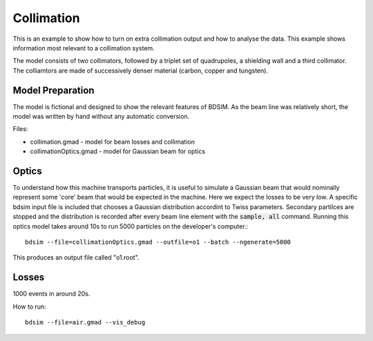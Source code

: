 Collimation
===========

This is an example to show how to turn on extra collimation output and
how to analyse the data. This example shows information most relevant
to a collimation system.

The model consists of two collimators, followed by a triplet set of
quadrupoles, a shielding wall and a third collimator. The colliamtors
are made of successively denser material (carbon, copper and tungsten).

Model Preparation
-----------------

The model is fictional and designed to show the relevant features of
BDSIM. As the beam line was relatively short, the model was written by
hand without any automatic conversion.

Files:

* collimation.gmad - model for beam losses and collimation
* collimationOptics.gmad - model for Gaussian beam for optics


Optics
------

To understand how this machine transports particles, it is useful to
simulate a Gaussian beam that would nominally represent some 'core'
beam that would be expected in the machine. Here we expect the losses
to be very low. A specific bdsim input file is included that chooses
a Gaussian distribution accordint to Twiss parameters. Secondary
partilces are stopped and the distribution is recorded after every
beam line element with the :code:`sample, all` command. Running this
optics model takes around 10s to run 5000 particles on the developer's
computer.::

  bdsim --file=collimationOptics.gmad --outfile=o1 --batch --ngenerate=5000

This produces an output file called "o1.root".


Losses
------

1000 events in around 20s.


How to run::

  bdsim --file=air.gmad --vis_debug

.. figure:: air.png
	    :width: 100%
